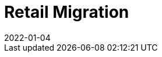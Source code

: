 [[retail-migration-intro]]
= Retail Migration
:revdate: 2022-01-04
:page-revdate: {revdate}

ifeval::[{suma-content} == true]
This section provides instructions for migrating {slepos} 11, {productname} {smr} 3.1, or {productname} {smr} 3.2 to the newest version of {productname} {smr}.
endif::[]

ifeval::[{uyuni-content} == true]
// FIXME
For migrating {productname} {smr} to the latest version, see the {productname} upgrade instructions.
endif::[]
